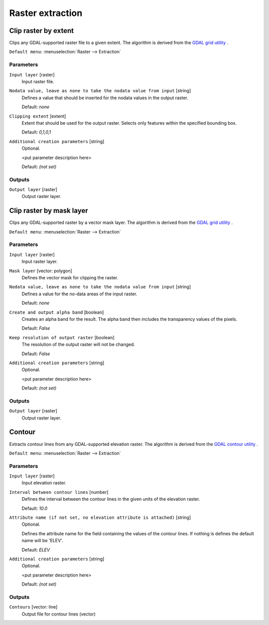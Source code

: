.. only:: html

   |updatedisclaimer|

Raster extraction
=================

.. only:: html

   .. contents::
      :local:
      :depth: 1


.. _gdalcliprasterbyextent:

Clip raster by extent
---------------------
Clips any GDAL-supported raster file to a given extent.
The algorithm is derived from the `GDAL grid utility <http://www.gdal.org/gdal_grid.html>`_ .

``Default menu``: :menuselection:`Raster --> Extraction`

Parameters
..........

``Input layer`` [raster]
  Input raster file.

``Nodata value, leave as none to take the nodata value from input`` [string]
  Defines a value that should be inserted for the nodata values in the output raster.

  Default: *none*

``Clipping extent`` [extent]
  Extent that should be used for the output raster. Selects only features within the
  specified bounding box.

  Default: *0,1,0,1*

``Additional creation parameters`` [string]
  Optional.

  <put parameter description here>

  Default: *(not set)*

Outputs
.......

``Output layer`` [raster]
  Output raster layer.


.. _gdalcliprasterbymasklayer:

Clip raster by mask layer
-------------------------
Clips any GDAL-supported raster by a vector mask layer.
The algorithm is derived from the `GDAL grid utility <http://www.gdal.org/gdal_grid.html>`_ .

``Default menu``: :menuselection:`Raster --> Extraction`

Parameters
..........

``Input layer`` [raster]
  Input raster layer.

``Mask layer`` [vector: polygon]
  Defines the vector mask for clipping the raster.

``Nodata value, leave as none to take the nodata value from input`` [string]
  Defines a value for the no-data areas of the input raster.

  Default: *none*

``Create and output alpha band`` [boolean]
  Creates an alpha band for the result. The alpha band then includes the transparency
  values of the pixels.

  Default: *False*

``Keep resolution of output raster`` [boolean]
  The resolution of the output raster will not be changed.

  Default: *False*

``Additional creation parameters`` [string]
  Optional.

  <put parameter description here>

  Default: *(not set)*

Outputs
.......

``Output layer`` [raster]
  Output raster layer.


.. _gdalcontour:

Contour
-------
Extracts contour lines from any GDAL-supported elevation raster.
The algorithm is derived from the `GDAL contour utility <http://www.gdal.org/gdal_contour.html>`_ .

``Default menu``: :menuselection:`Raster --> Extraction`

Parameters
..........

``Input layer`` [raster]
  Input elevation raster.

``Interval between contour lines`` [number]
  Defines the interval between the contour lines in the given units of the
  elevation raster.

  Default: *10.0*

``Attribute name (if not set, no elevation attribute is attached)`` [string]
  Optional.

  Defines the attribute name for the field containing the values of the
  contour lines. If nothing is defines the default name will be 'ELEV'.

  Default: *ELEV*

``Additional creation parameters`` [string]
  Optional.

  <put parameter description here>

  Default: *(not set)*

Outputs
.......

``Contours`` [vector: line]
  Output file for contour lines (vector)


.. Substitutions definitions - AVOID EDITING PAST THIS LINE
   This will be automatically updated by the find_set_subst.py script.
   If you need to create a new substitution manually,
   please add it also to the substitutions.txt file in the
   source folder.

.. |updatedisclaimer| replace:: :disclaimer:`Docs in progress for 'QGIS testing'. Visit http://docs.qgis.org/2.18 for QGIS 2.18 docs and translations.`
